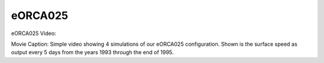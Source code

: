 eORCA025
========


eORCA025 Video:

.. raw:: html

   <iframe width="560" height="315" src="https://www.youtube.com/embed/UWCtsptjsPI" title="YouTube video player" frameborder="0" allow="accelerometer; autoplay; clipboard-write; encrypted-media; gyroscope; picture-in-picture" allowfullscreen></iframe>

Movie Caption: Simple video showing 4 simulations of our eORCA025 configuration. Shown is the surface speed as output every 5 days from the years 1993 through the end of 1995.

